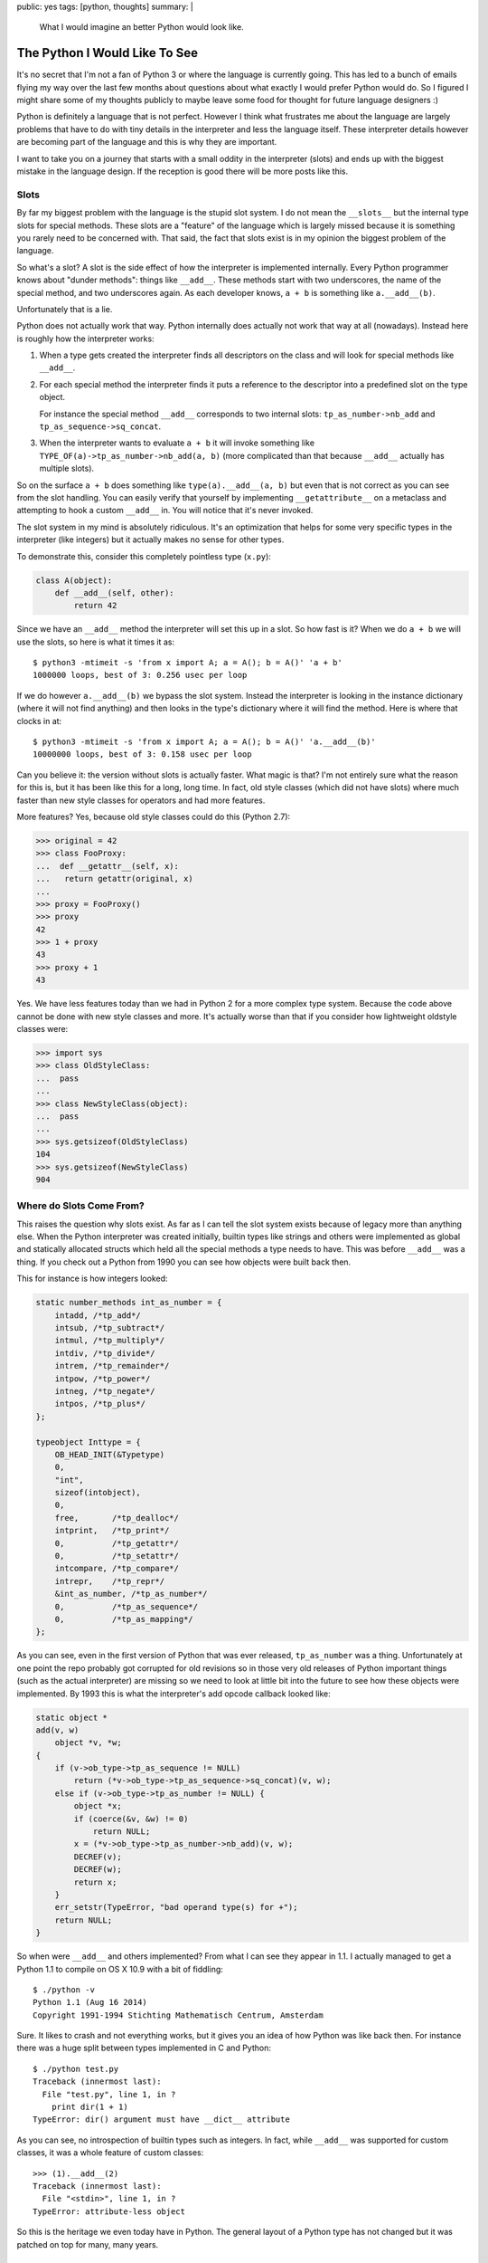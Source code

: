 public: yes
tags: [python, thoughts]
summary: |
  What I would imagine an better Python would look like.

The Python I Would Like To See
==============================

It's no secret that I'm not a fan of Python 3 or where the language is
currently going.  This has led to a bunch of emails flying my way over the
last few months about questions about what exactly I would prefer Python
would do.  So I figured I might share some of my thoughts publicly to
maybe leave some food for thought for future language designers :)

Python is definitely a language that is not perfect.  However I think what
frustrates me about the language are largely problems that have to do with
tiny details in the interpreter and less the language itself.  These
interpreter details however are becoming part of the language and this is
why they are important.

I want to take you on a journey that starts with a small oddity in the
interpreter (slots) and ends up with the biggest mistake in the language
design.  If the reception is good there will be more posts like this.


Slots
-----

By far my biggest problem with the language is the stupid slot system.  I
do not mean the ``__slots__`` but the internal type slots for special
methods.  These slots are a "feature" of the language which is largely
missed because it is something you rarely need to be concerned with.  That
said, the fact that slots exist is in my opinion the biggest problem of
the language.

So what's a slot?  A slot is the side effect of how the interpreter is
implemented internally.  Every Python programmer knows about "dunder
methods": things like ``__add__``.  These methods start with two
underscores, the name of the special method, and two underscores again.
As each developer knows, ``a + b`` is something like ``a.__add__(b)``.

Unfortunately that is a lie.

Python does not actually work that way.  Python internally does actually
not work that way at all (nowadays).  Instead here is roughly how the
interpreter works:

1.  When a type gets created the interpreter finds all descriptors on the
    class and will look for special methods like ``__add__``.
2.  For each special method the interpreter finds it puts a reference to
    the descriptor into a predefined slot on the type object.

    For instance the special method ``__add__`` corresponds to two
    internal slots: ``tp_as_number->nb_add`` and
    ``tp_as_sequence->sq_concat``.
3.  When the interpreter wants to evaluate ``a + b`` it will invoke
    something like ``TYPE_OF(a)->tp_as_number->nb_add(a, b)`` (more
    complicated than that because ``__add__`` actually has multiple
    slots).

So on the surface ``a + b`` does something like ``type(a).__add__(a, b)``
but even that is not correct as you can see from the slot handling.  You
can easily verify that yourself by implementing ``__getattribute__`` on a
metaclass and attempting to hook a custom ``__add__`` in.  You will notice
that it's never invoked.

The slot system in my mind is absolutely ridiculous.  It's an optimization
that helps for some very specific types in the interpreter (like integers)
but it actually makes no sense for other types.

To demonstrate this, consider this completely pointless type (``x.py``):

.. sourcecode:: python

    class A(object):
        def __add__(self, other):
            return 42

Since we have an ``__add__`` method the interpreter will set this up in a
slot.  So how fast is it?  When we do ``a + b`` we will use the slots, so
here is what it times it as::

    $ python3 -mtimeit -s 'from x import A; a = A(); b = A()' 'a + b'
    1000000 loops, best of 3: 0.256 usec per loop

If we do however ``a.__add__(b)`` we bypass the slot system.  Instead the
interpreter is looking in the instance dictionary (where it will not find
anything) and then looks in the type's dictionary where it will find the
method.  Here is where that clocks in at::

    $ python3 -mtimeit -s 'from x import A; a = A(); b = A()' 'a.__add__(b)'
    10000000 loops, best of 3: 0.158 usec per loop

Can you believe it: the version without slots is actually faster.  What
magic is that?  I'm not entirely sure what the reason for this is, but it
has been like this for a long, long time.  In fact, old style classes
(which did not have slots) where much faster than new style classes for
operators and had more features.

More features?  Yes, because old style classes could do this (Python
2.7):

.. sourcecode:: pycon

    >>> original = 42
    >>> class FooProxy:
    ...  def __getattr__(self, x):
    ...   return getattr(original, x)
    ... 
    >>> proxy = FooProxy()
    >>> proxy
    42
    >>> 1 + proxy
    43
    >>> proxy + 1
    43

Yes.  We have less features today than we had in Python 2 for a more
complex type system.  Because the code above cannot be done with new style
classes and more.  It's actually worse than that if you consider how
lightweight oldstyle classes were:

.. sourcecode:: pycon

    >>> import sys
    >>> class OldStyleClass:
    ...  pass
    ... 
    >>> class NewStyleClass(object):
    ...  pass
    ... 
    >>> sys.getsizeof(OldStyleClass)
    104
    >>> sys.getsizeof(NewStyleClass)
    904

Where do Slots Come From?
-------------------------
    
This raises the question why slots exist.  As far as I can tell the slot
system exists because of legacy more than anything else.  When the Python
interpreter was created initially, builtin types like strings and others
were implemented as global and statically allocated structs which held all
the special methods a type needs to have.  This was before ``__add__`` was
a thing.  If you check out a Python from 1990 you can see how objects were
built back then.

This for instance is how integers looked:

.. sourcecode:: c

    static number_methods int_as_number = {
        intadd, /*tp_add*/
        intsub, /*tp_subtract*/
        intmul, /*tp_multiply*/
        intdiv, /*tp_divide*/
        intrem, /*tp_remainder*/
        intpow, /*tp_power*/
        intneg, /*tp_negate*/
        intpos, /*tp_plus*/
    };

    typeobject Inttype = {
        OB_HEAD_INIT(&Typetype)
        0,
        "int",
        sizeof(intobject),
        0,
        free,       /*tp_dealloc*/
        intprint,   /*tp_print*/
        0,          /*tp_getattr*/
        0,          /*tp_setattr*/
        intcompare, /*tp_compare*/
        intrepr,    /*tp_repr*/
        &int_as_number, /*tp_as_number*/
        0,          /*tp_as_sequence*/
        0,          /*tp_as_mapping*/
    };

As you can see, even in the first version of Python that was ever
released, ``tp_as_number`` was a thing.  Unfortunately at one point the
repo probably got corrupted for old revisions so in those very old
releases of Python important things (such as the actual interpreter) are
missing so we need to look at little bit into the future to see how these
objects were implemented.  By 1993 this is what the interpreter's add
opcode callback looked like:

.. sourcecode:: c

    static object *
    add(v, w)
        object *v, *w;
    {
        if (v->ob_type->tp_as_sequence != NULL)
            return (*v->ob_type->tp_as_sequence->sq_concat)(v, w);
        else if (v->ob_type->tp_as_number != NULL) {
            object *x;
            if (coerce(&v, &w) != 0)
                return NULL;
            x = (*v->ob_type->tp_as_number->nb_add)(v, w);
            DECREF(v);
            DECREF(w);
            return x;
        }
        err_setstr(TypeError, "bad operand type(s) for +");
        return NULL;
    }

So when were ``__add__`` and others implemented?  From what I can see they
appear in 1.1.  I actually managed to get a Python 1.1 to compile on OS X
10.9 with a bit of fiddling::

    $ ./python -v
    Python 1.1 (Aug 16 2014)
    Copyright 1991-1994 Stichting Mathematisch Centrum, Amsterdam

Sure.  It likes to crash and not everything works, but it gives you an
idea of how Python was like back then.  For instance there was a huge
split between types implemented in C and Python::

    $ ./python test.py 
    Traceback (innermost last):
      File "test.py", line 1, in ?
        print dir(1 + 1)
    TypeError: dir() argument must have __dict__ attribute

As you can see, no introspection of builtin types such as integers.  In
fact, while ``__add__`` was supported for custom classes, it was a whole
feature of custom classes::

    >>> (1).__add__(2)
    Traceback (innermost last):
      File "<stdin>", line 1, in ?
    TypeError: attribute-less object

So this is the heritage we even today have in Python.  The general layout
of a Python type has not changed but it was patched on top for many, many
years.

A Modern PyObject
-----------------

So today many would argue the difference between a Python object
implemented in the C interpreter and a Python object implemented in actual
Python code is very minimal.  In Python 2.7 the biggest difference seemed
to be that the ``__repr__`` that was provided by default reported
``class`` for types implemented in Python and ``type`` for types
implemented in C.  In fact this difference in the repr indicated if a type
was statically allocated (``type``) or on dynamically on the heap
(``class``).  It did not make a practical difference and is entirely gone
in Python 3.  Special methods are replicated to slots and vice versa.  For
the most part, the difference between Python and C classes seems to have
disappeared.

However they are still very different unfortunately.  Let's have a look.

As every Python developer knows, Python classes as "open".  You can look
into them, see all the state they store, detach and reattach method on
them even after the class declaration finished.  This dynamic nature is
not available for interpreter classes.  Why is that?

There is no technical restriction in itself of why you could not attach
another method to, say, the ``dict`` type.  The reason the interpreter
does not let you do that actually has very little to do with programmer
sanity in the first place as the fact that builtin types are not on the
heap.  To understand the wide ranging consequences of this you need to
understand how the Python language starts the interpreter.

The Damn Interpreter
--------------------

In Python the intepreter startup is a very expensive process.  Whenever
you start the Python executable you invoke a huge machinery that does
pretty much everything.  Among other things it will bootstrap the internal
types, it will setup the import machinery, it will import some required
modules, work with the OS to handle signals and to accept the command line
parameters, setup internal state etc.  When it's finally done it will run
your code and shut down.  This is also something that Python is doing like
this for 25 years now.

In pseudocode this is how this looks like:

.. sourcecode:: c

    /* called once */
    bootstrap()

    /* these three could be called in a loop if you prefer */
    initialize()
    rv = run_code()
    finalize()

    /* called once */
    shutdown()

The problem with this, is that Python's interpreter has a huge amount of
global state.  In fact, you can only have one interpreter.  A much better
design would be to setup the interpreter and run something on it:

.. sourcecode:: c

    interpreter *iptr = make_interpreter();
    interpreter_run_code(iptr):
    finalize_interpreter(iptr);

This is in fact how many other dynamic languages work.  For instance this
is how lua implementations operate, how javascript engines work etc.  The
clear advantage is that you can have two interpreters.  What a novel
concept.

Who needs multiple interpreters?  You would be surprised.  Even Python
needs them or at least thought they are useful.  For instance those exist
so that an application embedding Python can have things run independently
(for instance think web applications implemented in ``mod_python``.  They
want to run in isolation).  So in Python there are sub interpreters.  They
work within the interpreter but because there is so much global state.
The biggest piece of global state is also the most controversial one: the
global interpreter lock.  Python already decided on this one interpreter
concept so there is lots of data shared between subinterpreters.  As those
are shared there needs to be a lock around all of them, so that lock is on
the actual interpreter.  What data is shared?

If you look at the code I pasted above you can see these huge structs
sitting around.  These structs are actually sitting around as global
variables.  In fact the interpreter exposes those type structs directly to
the Python code.  This is enabled by the ``OB_HEAD_INIT(&Typetype)`` macro
which gives this struct the necessary header so that the interpreter can
work with it.  For instance in there is the refcount of the type.

Now you can see where this is going.  These objects are shared between sub
interpreters.  So imagine you could modify this object in your Python
code.  Two completely independent pieces of Python code that have nothing
to do with each other could change each other's state.  Imagine this was
in JavaScript and the Facebook tab would be able to change the
implementation of the builtin array type and the Google tab would
immediately see the effects of this.

This design decision from 1990 or so still has ripples that can be felt
today.

On the bright side, the immutability of builtin types has generally been
accepted as a good feature by the community.  The problems of mutable
builtin types has been demonstrated by other programming languages and
it's not something we missed much.

There is more though.

What's a VTable?
----------------

So Python types coming from C are largely immutable.  What else is
different though?  The other big difference also has to do with the open
nature of classes in Python.  Classes implemented in Python have their
methods as "virtual".  While there is no "real" C++ style vtable, all
methods are stored on the class dictionary and there is a lookup
algorithm, it boils down to pretty much the same.  The consequences are
quite clear.  When you subclass something and you override a method, there
is a good chance another method will be indirectly modified in the process
because it's calling into it.

A good example are collections.  Lots of collections have convenience
methods.  As an example a dictionary in Python has two methods to retrieve
an object from it: ``__getitem__()`` and ``get()``.  When you implement a
class in Python you will usually implement one through the other by doing
something like ``return self.__getitem__(key)`` in ``get(key)``.

For types implemented by the interpreter that is different.  The reason is
again the difference between slots and the dictionary.  Say you want to
implement a dictionary in the interpreter.  Your goal is to reuse code
still, so you want to call ``__getitem__`` from ``get``.  How do you go
about this?

A Python method in C is just a C function with a specific signature.  That
is the first problem.  That function's first purpose is to handle the
Python level parameters and convert them into something you can use on the
C layer.  At the very least you need to pull the individual arguments from
a Python tuple or dict (args and kwargs) into local variables.  So a
common pattern is that ``dict__getitem__`` internally does just the
argument parsing and then calls into something like ``dict_do_getitem``
with the actual parameters.  You can see where this is going.
``dict__getitem__`` and ``dict_get`` both would call into ``dict_get``
which is an internal static function.  You cannot override that.

There really is no good way around this.  The reason for this is related
to the slot system.  There is no good way from the interpreter internally
issue a call through the vtable without going crazy.  The reason for this
is related to the global interpreter lock.  When you are a dictionary your
API contract to the outside world is that your operations are atomic.
That contract completely goes out of the window when your internal call
goes through a vtable.  Why?  Because that call might now go through
Python code which needs to manage the global interpreter lock itself or
you will run into massive problems.

Imagine the pain of a dictionary subclass overriding an internal ``dict_get``
which would kick off a lazy import.  You throw all your guarantees out of
the window.  Then again, maybe we should have done that a long time ago.

For Future Reference
--------------------

In recent years there is a clear trend of making Python more complex as a
language.  I would like to see the inverse of that trend.

I would like to see an internal interpreter design could be based on
interpreters that work independent of each other, with local base types
and more, similar to how JavaScript works.  This would immediately open up
the door again for embedding and concurrency based on message passing.
CPUs won't get any faster :)

Instead of having slots and dictionaries as a vtable thing, let's
experiment with just dictionaries.  Objective-C as a language is entirely
based on messages and it has made huge advances in making their calls
fast.  Their calls are from what I can see much faster than Python's calls
in the best case.  Strings are interned anyways in Python, making
comparisons very fast.  I bet you it's not slower and even if it was a
tiny bit slower, it's a much simpler system that would be easier to
optimize.

You should have a look through the Python codebase how much extra logic is
required to handle the slot system.  It's pretty incredible.

I am very much convinced the slot system was a bad idea and should have
been ripped out a long ago.  The removal might even have benefited PyPy
because I'm pretty sure they need to go out of the way to restrict their
interpreter to work like the CPython one to achieve compatibility.
